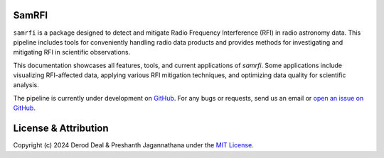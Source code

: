 SamRFI
=======

.. image:: samrfi.png
    :width: 400pt
    :align: center
    

``samrfi`` is a package designed to detect and mitigate Radio Frequency Interference (RFI) in radio astronomy data. This pipeline includes tools for
conveniently handling radio data products and provides methods for investigating and mitigating RFI in scientific observations.

This documentation showcases all features, tools, and current applications of `samrfi`. Some applications include visualizing RFI-affected data,
applying various RFI mitigation techniques, and optimizing data quality for scientific analysis.

The pipeline is currently under development on `GitHub <https://github.com/preshanth/SAM-RFI>`_. For any bugs or requests, send us an email or `open an issue on GitHub <https://github.com/YourUsername/SAM-RFI/issues>`_.
   
.. image:: https://img.shields.io/badge/GitHub-preshanth%2FSAM_RFI-blue
   :alt: Static Badge
   :target: https://github.com/preshanth/SAM-RFI

.. image:: http://img.shields.io/badge/license-MIT-blue.svg?style=flat
    :target: https://github.com/preshanth/SAM-RFI/blob/main/LICENSE

.. raw:: html
   <br>


License & Attribution
=====================

Copyright (c) 2024 Derod Deal & Preshanth Jagannathana under the `MIT License <https://github.com/preshanth/SAM-RFI/blob/main/LICENSE>`_.